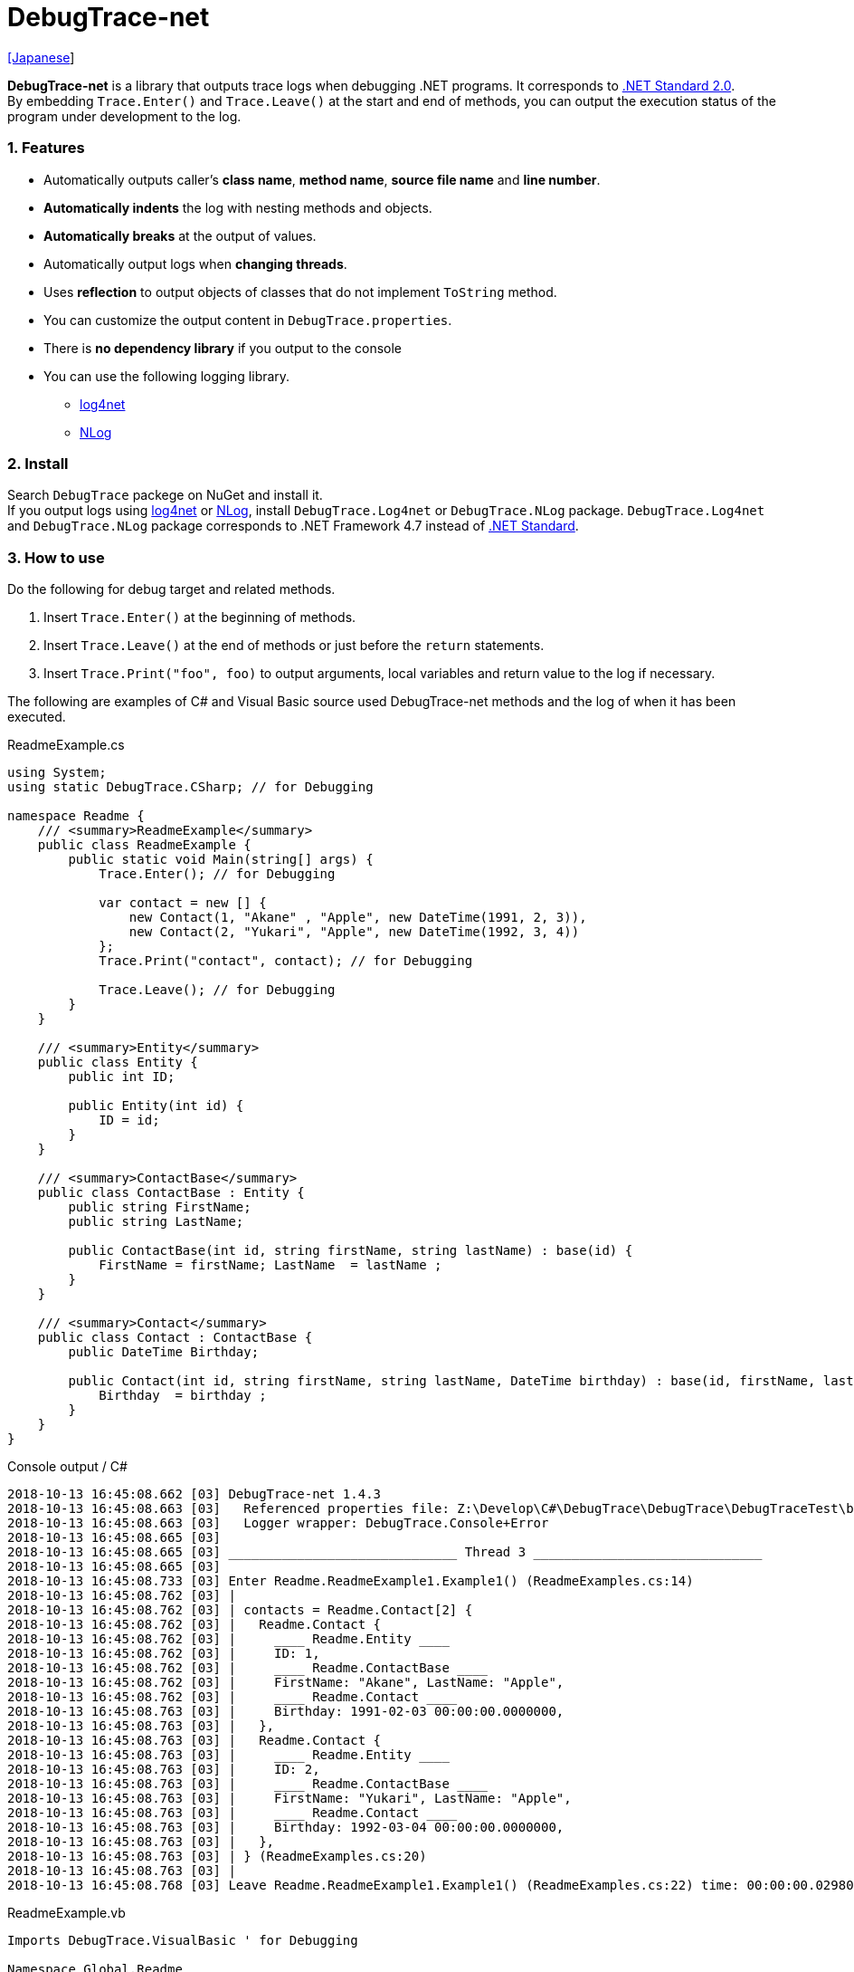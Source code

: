 = DebugTrace-net

link:README_ja.asciidoc[[Japanese]]

*DebugTrace-net* is a library that outputs trace logs when debugging .NET programs. It corresponds to https://docs.microsoft.com/en-us/dotnet/standard/net-standard[.NET Standard 2.0]. +
By embedding `Trace.Enter()` and `Trace.Leave()` at the start and end of methods, you can output the execution status of the program under development to the log.

=== 1. Features

* Automatically outputs caller's *class name*, *method name*, *source file name* and *line number*.
* *Automatically indents* the log with nesting methods and objects.
* *Automatically breaks* at the output of values.
* Automatically output logs when *changing threads*.
* Uses *reflection* to output objects of classes that do not implement `ToString` method.
* You can customize the output content in `DebugTrace.properties`.
* There is *no dependency library* if you output to the console
* You can use the following logging library.
    ** https://logging.apache.org/log4net/[log4net]
    ** http://nlog-project.org/[NLog]

=== 2. Install

Search `DebugTrace` packege on NuGet and install it. +
If you output logs using https://logging.apache.org/log4net/[log4net] or http://nlog-project.org/[NLog],
install `DebugTrace.Log4net` or `DebugTrace.NLog` package.
`DebugTrace.Log4net` and `DebugTrace.NLog` package corresponds to .NET Framework 4.7 instead of https://docs.microsoft.com/en-us/dotnet/standard/net-standard[.NET Standard].

=== 3. How to use

Do the following for debug target and related methods.

. Insert `Trace.Enter()` at the beginning of methods.
. Insert `Trace.Leave()` at the end of methods or just before the `return` statements.
. Insert `Trace.Print("foo", foo)` to output arguments, local variables and return value to the log if necessary.

The following are examples of C# and Visual Basic source used DebugTrace-net methods and the log of when it has been executed.

[source,csharp]
.ReadmeExample.cs
----
using System;
using static DebugTrace.CSharp; // for Debugging

namespace Readme {
    /// <summary>ReadmeExample</summary>
    public class ReadmeExample {
        public static void Main(string[] args) {
            Trace.Enter(); // for Debugging

            var contact = new [] {
                new Contact(1, "Akane" , "Apple", new DateTime(1991, 2, 3)),
                new Contact(2, "Yukari", "Apple", new DateTime(1992, 3, 4))
            };
            Trace.Print("contact", contact); // for Debugging

            Trace.Leave(); // for Debugging
        }
    }

    /// <summary>Entity</summary>
    public class Entity {
        public int ID;

        public Entity(int id) {
            ID = id;
        }
    }

    /// <summary>ContactBase</summary>
    public class ContactBase : Entity {
        public string FirstName;
        public string LastName;

        public ContactBase(int id, string firstName, string lastName) : base(id) {
            FirstName = firstName; LastName  = lastName ;
        }
    }

    /// <summary>Contact</summary>
    public class Contact : ContactBase {
        public DateTime Birthday;

        public Contact(int id, string firstName, string lastName, DateTime birthday) : base(id, firstName, lastName) {
            Birthday  = birthday ;
        }
    }
}
----

.Console output / C#
----
2018-10-13 16:45:08.662 [03] DebugTrace-net 1.4.3
2018-10-13 16:45:08.663 [03]   Referenced properties file: Z:\Develop\C#\DebugTrace\DebugTrace\DebugTraceTest\bin\Debug\netcoreapp2.1\DebugTrace.properties
2018-10-13 16:45:08.663 [03]   Logger wrapper: DebugTrace.Console+Error
2018-10-13 16:45:08.665 [03] 
2018-10-13 16:45:08.665 [03] ______________________________ Thread 3 ______________________________
2018-10-13 16:45:08.665 [03] 
2018-10-13 16:45:08.733 [03] Enter Readme.ReadmeExample1.Example1() (ReadmeExamples.cs:14)
2018-10-13 16:45:08.762 [03] | 
2018-10-13 16:45:08.762 [03] | contacts = Readme.Contact[2] {
2018-10-13 16:45:08.762 [03] |   Readme.Contact {
2018-10-13 16:45:08.762 [03] |     ____ Readme.Entity ____
2018-10-13 16:45:08.762 [03] |     ID: 1, 
2018-10-13 16:45:08.762 [03] |     ____ Readme.ContactBase ____
2018-10-13 16:45:08.762 [03] |     FirstName: "Akane", LastName: "Apple", 
2018-10-13 16:45:08.762 [03] |     ____ Readme.Contact ____
2018-10-13 16:45:08.763 [03] |     Birthday: 1991-02-03 00:00:00.0000000, 
2018-10-13 16:45:08.763 [03] |   }, 
2018-10-13 16:45:08.763 [03] |   Readme.Contact {
2018-10-13 16:45:08.763 [03] |     ____ Readme.Entity ____
2018-10-13 16:45:08.763 [03] |     ID: 2, 
2018-10-13 16:45:08.763 [03] |     ____ Readme.ContactBase ____
2018-10-13 16:45:08.763 [03] |     FirstName: "Yukari", LastName: "Apple", 
2018-10-13 16:45:08.763 [03] |     ____ Readme.Contact ____
2018-10-13 16:45:08.763 [03] |     Birthday: 1992-03-04 00:00:00.0000000, 
2018-10-13 16:45:08.763 [03] |   }, 
2018-10-13 16:45:08.763 [03] | } (ReadmeExamples.cs:20)
2018-10-13 16:45:08.763 [03] | 
2018-10-13 16:45:08.768 [03] Leave Readme.ReadmeExample1.Example1() (ReadmeExamples.cs:22) time: 00:00:00.0298047
----

[source,vb.net]
.ReadmeExample.vb
----
Imports DebugTrace.VisualBasic ' for Debugging

Namespace Global.Readme
    ''' <summary>ReadmeExample</summary>
    Public Class ReadmeExample
        Public Shared Sub Main(args As String())
            Trace.Enter() ' for Debugging

            Dim contact = New Contact() {
                New Contact(1, "Akane", "Apple", New DateTime(1991, 2, 3)),
                New Contact(2, "Yukari", "Apple", New DateTime(1992, 3, 4))
            }
            Trace.Print(NameOf(contact), contact) ' for Debugging

            Trace.Leave() ' for Debugging
        End Sub
    End Class

    ''' <summary>Entity</summary>
    Public Class Entity
        Public Property ID As Integer

        Public Sub New(id_ As Integer)
            ID = id_
        End Sub
    End Class

    ''' <summary>ContactBase</summary>
    Public Class ContactBase : Inherits Entity
        Public Property FirstName As String
        Public Property LastName As String

        Public Sub New(id_ As Integer, firstName_ As String, lastName_ As String)
            MyBase.New(id_)
            FirstName = firstName_ : LastName = lastName_
        End Sub
    End Class

    ''' <summary>Contact</summary>
    Public Class Contact : Inherits ContactBase
        Public Birthday As DateTime

        Public Sub New(id_ As Integer, firstName_ As String, lastName_ As String, birthday_ As DateTime)
            MyBase.New(id_, firstName_, lastName_)
            Birthday = birthday_
        End Sub
    End Class
End Namespace
----

.Console output / Visual Basic
----
2018-10-13 16:45:39.968 [12] DebugTrace-net 1.4.3
2018-10-13 16:45:39.970 [12]   Referenced properties file: Z:\Develop\C#\DebugTrace\DebugTrace\DebugTraceVBTest\bin\Debug\DebugTrace.properties
2018-10-13 16:45:39.970 [12]   Logger wrapper: DebugTrace.Console+Error
2018-10-13 16:45:39.972 [12] 
2018-10-13 16:45:39.972 [12] ______________________________ Thread 12 ______________________________
2018-10-13 16:45:39.972 [12] 
2018-10-13 16:45:40.063 [12] Enter DebugTraceVBTest.Readme.ReadmeExample1.Example1() (ReadmeExamples.vb:14)
2018-10-13 16:45:40.084 [12] | 
2018-10-13 16:45:40.084 [12] | contacts = DebugTraceVBTest.Readme.Contact[2] {
2018-10-13 16:45:40.084 [12] |   DebugTraceVBTest.Readme.Contact {
2018-10-13 16:45:40.084 [12] |     ____ DebugTraceVBTest.Readme.Entity ____
2018-10-13 16:45:40.084 [12] |     Id: 1, 
2018-10-13 16:45:40.084 [12] |     ____ DebugTraceVBTest.Readme.ContactBase ____
2018-10-13 16:45:40.084 [12] |     FirstName: "Akane", LastName: "Apple", 
2018-10-13 16:45:40.084 [12] |     ____ DebugTraceVBTest.Readme.Contact ____
2018-10-13 16:45:40.084 [12] |     Birthday: 1991-02-03 00:00:00.0000000, 
2018-10-13 16:45:40.084 [12] |   }, 
2018-10-13 16:45:40.084 [12] |   DebugTraceVBTest.Readme.Contact {
2018-10-13 16:45:40.084 [12] |     ____ DebugTraceVBTest.Readme.Entity ____
2018-10-13 16:45:40.084 [12] |     Id: 2, 
2018-10-13 16:45:40.084 [12] |     ____ DebugTraceVBTest.Readme.ContactBase ____
2018-10-13 16:45:40.084 [12] |     FirstName: "Yukari", LastName: "Apple", 
2018-10-13 16:45:40.084 [12] |     ____ DebugTraceVBTest.Readme.Contact ____
2018-10-13 16:45:40.084 [12] |     Birthday: 1992-03-04 00:00:00.0000000, 
2018-10-13 16:45:40.084 [12] |   }, 
2018-10-13 16:45:40.084 [12] | } (ReadmeExamples.vb:20)
2018-10-13 16:45:40.085 [12] | 
2018-10-13 16:45:40.085 [12] Leave DebugTraceVBTest.Readme.ReadmeExample1.Example1() (ReadmeExamples.vb:22) time: 00:00:00.0212932
----

==== 3.1 If using or Imports System.Diagnostics

If you are `using` or `Impors System.Diagnostics`, since the `DebugTrace.CSharp.Trace` (`DebugTrace.VisualBaisc.Trace`) property and `System.Diagnostics.Trace` class overlap, you can not use `Trace` property directly. +
In that case, use `using DebugTrace` (`Imports DebugTrace`) instead of `using static DebugTrace.CSharp` (`Imports DebugTrace.VisualBasic`) and `CSharp.Trace` (`VisualBasic.Trace`) instead of `Trace`.

[source,csharp]
.ReadmeExample.cs
----
using System.Diagnostics;
using DebugTrace; // for Debugging

namespace Readme {
    public class ReadmeExample {
        public static void Main(string[] args) {
            CSharp.Trace.Enter(); // for Debugging
----

[source,vb.net]
.ReadmeExample.vb
----
Imports System.Diagnostics
Imports DebugTrace ' for Debugging

Namespace Global.Readme
    Public Class ReadmeExample
        Public Shared Sub Main(args As String())
            VisualBasic.Trace.Enter() ' for Debugging
----

=== 4. Interfaces and Classes

There are mainly the following interfaces and classes.

[options="header", width="100%"]
.Interfaces and Classes
|===
|Name     |Super Class or Implemented Interfaces|Description
|`DebugTrace.ITrace`       |_None_              |Trace processing interface
|`DebugTrace.TraceBase`    |`DebugTrace.ITrace` |Trace processing base class
|`DebugTrace.CSharp`       |`DebugTrace.Trace`  |Trace processing class for C#
|`DebugTrace.VisualBasic`  |`DebugTrace.Trace`  |Trace processing class for VisualBasic
|`DebugTrace.ILogger`      |_None_              |Log output interface
|`DebugTrace.Console`      |`DebugTrace.ILogger`|Abstract class that outputs logs to the console
|`DebugTrace.Console+Out`  |`DebugTrace.Console`|Class outputting logs to standard output
|`DebugTrace.Console+Error`|`DebugTrace.Console`|Class outputting logs to standard error output
|===

=== 5. Properties of DebugTrace.CSharp class and DebugTrace.VisualBasic class

`DebugTrace.CSharp` and `DebugTrace.VisualBasic` class has `Trace` property as an instance of its own type.

=== 6. Properties and methods of ITrace interface

It has the following properties and methods.

[options="header", width="60%"]
.Properties
|===
|Name|Description

|`IsEnabled`
|`true` if log output is enabled, `false` otherwise (`get` only)

|`LastLog`
|Last log string outputted (`get` only)

|===

[options="header", cols="1,4,2,3"]
.Methods
|===
|Name|Arguments|Return Value|Description

|`ResetNest`
|_None_
|_None_
|Initializes the nesting level for the current thread.

|`Enter`
|_None_
|`int` thread ID
|Outputs method start to log.

|`Leave`
|`int threadId`: the thread ID (default: `-1`)
|_None_
|Outputs method end to the log.

|`Print`
|`string message`: the message
|_None_
|Outputs the message to the log.

|`Print`
|`Func<string> messageSupplier`: the function to return a message
|_None_
|Gets a message from `messageSupplier` and output it to the log.

|`Print`
|`string name`: the name of the value +
`object value`: the value
|_None_
|Outputs to the log in the form of `"Name = Value"`

|`Print`
|`string name`: the name of the value +
`Func<object> valueSupplier`:  the function to return a value
|_None_
|Gets a value from `valueSupplier` and output it to the log in the form of `"Name = Value"`.

|===

=== 7. Properties of *DebugTrace.properties* file

DebugTrace reads the `DebugTrace.properties` file in the current directory at startup
[.small]#(since 1.4.0, Reads the the file in the same directory as DebugTrace.dll in earlier versions)#. +
You can specify following properties in the `DebugTrace.properties` file.  

[options="header", cols="2,8"]
.DebugTrace.properties
|===
|Property Name|Description

|`Logger`
|Logger DebugTrace uses +
[.small]#*Examples:*# +
`Logger = Console+Out` [.small .blue]#Output to the console (stdout)# +
`Logger = Console+Error` [.small .blue]#Output to the console (stderr)# [.small .blue]#*_[Default]_*# + 
`Logger = Log4net` [.small .blue]#use Log4net# +
`Logger = NLog` [.small .blue]#use NLog# +

|`LogLevel`
|Log level to use +
[.small]#*Examples when use Log4net:*# +
`LogLevel = All` +
`LogLevel = Finest` +
`LogLevel = Verbose` +
`LogLevel = Finer` +
`LogLevel = Trace` +
`LogLevel = Fine` +
`LogLevel = Debug` [.small .blue]#*_[Default]_*# +
`LogLevel = Info` +
`LogLevel = Notice` +
`LogLevel = Warn` +
`LogLevel = Error` +
`LogLevel = Severe` +
`LogLevel = Critical` +
`LogLevel = Alert` +
`LogLevel = Fatal` +
`LogLevel = Emergency` +
`LogLevel = Off` +
[.small]#*Examples when use NLog:*# +
`LogLevel = Trace` +
`LogLevel = Debug` [.small .blue]#*_[Default]_*# +
`LogLevel = Info` +
`LogLevel = Warn` +
`LogLevel = Error` +
`LogLevel = Fatal` +
`LogLevel = Off` +

|`EnterString`
|The string output by `enter` method +
[.small]#*Example:*# +
`EnterString = Enter {0}.{1} ({2}:{3:D})` [.small .blue]#*_[Default]_*# +
[.small]#*Parameters:*# +
`{0}`: The class name of the caller +
`{1}`: The method name of the caller +
`{2}`: The file name of the caller +
`{3}`: The line number of the caller +

|`LeaveString`
|The string output by `leave` method +
[.small]#*Example:*# +
`LeaveString = Leave {0}.{1} ({2}:{3:D}) time: {4}` [.small .blue]#*_[Default] (since 1.4.3)_*# +
`LeaveString = Leave {0}.{1} ({2}:{3:D})` [.small .blue]#*_[Default] (before 1.4.3)_*# +
[.small]#*Parameters:*# +
`{0}`: The class name of the caller +
`{1}`: The method name of the caller +
`{2}`: The file name of the caller +
`{3}`: The line number of the caller +
`{4}`: The time since invoking the corresponding `Enter` method [.small .blue]#*_(since 1.4.3)_*# +

|`ThreadBoundaryString`
|The string output in the threads boundary. +
[.small]#*Example:*# +
[.small]#`ThreadBoundaryString = \____\__\__\__\__\__\__\__\__\__\__\__\__\__ Thread {0} \__\__\__\__\__\__\__\__\__\__\__\__\__\____`# +
[.small .blue]#*_[Default]_*# +
[.small]#*Parameter:*# +
`{0}`: The thread ID +

|`ClassBoundaryString`
|The string output in the classes boundary. +
[.small]#*Example:*# +
`ClassBoundaryString = \\____ {0} \____` [.small .blue]#*_[Default]_*# +
[.small]#*Parameter:*# +
`{0}`: The class name +

|`CodeIndentString`
|The string of one code indent +
[.small]#*Example:*# +
`CodeIndentString = &#x7c;\s` [.small .blue]#*_[Default]_*# +
[.small .blue]#`\s` is replaced to a space character# +

|`DataIndentString`
|The string of one data indent +
[.small]#*Example:*# +
`DataIndentString = \s\s` [.small .blue]#*_[Default]_*# +
[.small .blue]#`\s` is replaced to a space character# +

|`LimitString`
|The string to represent that it has exceeded the limit +
[.small]#*Example:*# +
`LimitString = \...` [.small .blue]#*_[Default]_*# +

|`DefaultNameSpaceString` +
|The string replacing the default namespace part +
[.small]#*Example:*# +
`DefaultNameSpaceString = \...` [.small .blue]#*_[Default]_*# +

|`NonPrintString` +
|The string of value in the case of properties that do not output the value +
[.small]#*Example:*# +
`NonPrintString = \***` [.small .blue]#*_[Default]_*# +

|`CyclicReferenceString`
|The string to represent that the cyclic reference occurs +
[.small]#*Example:*# +
`CyclicReferenceString = \*\** Cyclic Reference \***` [.small .blue]#*_[Default]_*#

|`VarNameValueSeparator`
|The separator string between the variable name and value +
[.small]#*Example:*# +
`VarNameValueSeparator = \s=\s` [.small .blue]#*_[Default]_*# +
[.small .blue]#`\s` is replaced to a space character# +

|`KeyValueSeparator`
|The separator string between the key and value for Map object +
and between the property/field name and value +
[.small]#*Example:*# +
`KeyValueSeparator = :\s` [.small .blue]#*_[Default]_*# +
[.small .blue]#`\s` is replaced to a space character# +

|`PrintSuffixFormat`
|Output format of `print` method suffix +
[.small]#*Example:*# +
`PrintSuffixFormat = \s({2}:{3:D})` [.small .blue]#*_[Default]_*# +
[.small .blue]#`\s` is replaced to a space character# +
[.small]#*Parameters:*# +
`{0}`: The class name of the caller +
`{1}`: The method name of the caller +
`{2}`: The file name of the caller +
`{3}`: The line number of the caller +

|`DateTimeFormat`
|Output format of DateTime +
[.small]#*Example:*# +
`DateTimeFormat = {0:yyyy-MM-dd HH:mm:ss.fffffffK}` [.small .blue]#*_[Default] (since 1.4.1)_*# +
`DateTimeFormat = {0:yyyy-MM-dd HH:mm:ss.fffK}` [.small .blue]#*_[Default] (before 1.4.1)_*# +
[.small]#*Parameter:*# +
`{0}`: The `DateTime` object +

|`LogDateTimeFormat` +
 +
[.small .blue]#*_(since 1.3.0)_*#
|Output format of date and time when outputting logs +
[.small]#*Example:*# +
`LogDateTimeFormat = {0:yyyy-MM-dd HH:mm:ss.fff} [{1:D2}] {2}` [.small .blue]#*_[Default] (since 1.4.2)_*# +
`LogDateTimeFormat = {0:yyyy-MM-dd HH:mm:ss.fff}` [.small .blue]#*_[Default] (before 1.4.2)_*# +
[.small]#*Parameter:*# +
`{0}`: The `DateTime` of log output +
`{1}`: The thread ID [.small .blue]#*_(since 1.4.2)_*# +
`{2}`: The log contents [.small .blue]#*_(since 1.4.2)_*# +

|`MaxDataOutputWidth`
|Maximum output width of data* +
[.small]#*Example:*# +
`MaxDataOutputWidth = 80` [.small .blue]#*_[Default]_*# +

|`CollectionLimit`
|*Limit* value of `ICollection` elements to output +
[.small]#*Example:*# +
`CollectionLimit = 512` [.small .blue]#*_[Default]_*# +

|`StringLimit`
|*Limit* value of `string` characters to output +
[.small]#*Example:*# +
`StringLimit = 8192` [.small .blue]#*_[Default]_*# +

|`ReflectionNestLimit`
|Limit value of reflection nest +
[.small]#*Example:*# +
`ReflectionNestLimit = 4` [.small .blue]#*_[Default]_*# +

|`NonPrintProperties` +
|Properties and fields not to be output value +
[.small]#*Example (One value):*# +
`NonPrintProperties = DebugTraceExample.Node.Parent` +
[.small]#*Example (Multiple values):*# +
`NonPrintProperties = \` +
  `DebugTraceExample.Node.Parent,\` +
  `DebugTraceExample.Node.Left,\` +
  `DebugTraceExample.Node.Right` +
[.small]#*format:*# +
`<full class name>.<property or field name>` +
[.small .blue]#The default value is unspecified#

|`DefaultNameSpace` +
|Default namespace of your java source +
[.small]#*Example:*# +
`DefaultNameSpace = DebugTraceExample` +
[.small .blue]#The default value is unspecified#

|`ReflectionClasses` +
|Classe names that output content by reflection even if `ToString` method is implemented
[.small]#*Example (One value):*# +
`ReflectionClasses = DebugTraceExample.Point` +
[.small]#*Example (Multiple values):*# +
`ReflectionClasses = \` +
  `DebugTraceExample.Point,\` +
  `DebugTraceExample.Rectangle` +
[.small .blue]#The default value is unspecified#

|===

==== 7.1. Adding *DebugTrace.properties* file

You can add the `DebugTrace.properties` file to your projects in the following steps.

1. Select `Add` - `New Item ...` from the context menu of the project.

1. Select `Text File` in the dialog window, set the `Name:` to `DebugTrace.properties` and click `Add` button.

1. Select `Properties` from context menu of the added `DebugTrace.properties`.

1. Change setting of `Copy to Output Directory` in the `*Advanced*` section of the `Properties` to `Copy if newer` or `Copy always`.


==== 7.2. *NonPrintProperties*, *NonPrintString*

DebugTrace use reflection to output object contents if the `ToString` method is not implemented.
If there are other object references, the contents of objects are also output.
However, if there is circular reference, it will automatically detect and suspend output.
You can suppress output by specifying the `NonPrintProperties` property and
can specify multiple values of this property separated by commas.  
The value of the property specified by `NonPrintProperties` are output as the string specified by `NonPrintString` (default: `\***`).

.Example of NonPrintProperties
----
NonPrintProperties = DebugTraceExample.Node.Parent
----

.Example of NonPrintProperties (Multiple specifications)
----
NonPrintProperties = \
    DebugTraceExample.Node.Parent,\
    DebugTraceExample.Node.Left,\
    DebugTraceExample.Node.Right
----

=== 8. Examples of using logging libraries

You can output logs using the following libraries besides console output.

[options="header", width="60%"]
.logging Libraries
|===
|Library Name|Required package  |API
|log4net     |DebugTrace.Log4net|.NET Framework 4.7
|NLog        |DebugTrace.NLog   |.NET Framework 4.7
|===

To use them, add the above package from NuGet.

The logger name of DebugTrace is `DebugTrace`.   

==== 8-1. log4net

[source,properties]
.Example of DebugTrace.properties
----
# DebugTrace.properties
Logger = Log4net
----

[source,csharp]
.Additional example of AssemblyInfo.cs
----
[assembly: log4net.Config.XmlConfigurator(ConfigFile=@"Log4net.config", Watch=true)]
----

[source,xml]
.Example of Log4net.config
----
<?xml version="1.0" encoding="utf-8" ?>
<configuration>
  <log4net>
    <appender name="A" type="log4net.Appender.FileAppender">
      <File value="C:/Logs/DebugTrace/Log4net.log" />
      <AppendToFile value="true" />
      <ImmediateFlush value="true" />
      <lockingModel type="log4net.Appender.FileAppender+MinimalLock" />
      <layout type="log4net.Layout.PatternLayout">
        <ConversionPattern value="%date [%thread] %-5level %logger %message%n" />
      </layout>
    </appender>
    <root>
      <level value="DEBUG" />
      <appender-ref ref="A" />
    </root>
  </log4net>
</configuration>
----

==== 8-2. NLog

[source,properties]
.Example of DebugTrace.properties
----
# DebugTrace.properties
Logger = NLog
----

[source,xml]
.Example of NLog.config
----
<?xml version="1.0" encoding="utf-8" ?>
<nlog xmlns="http://www.nlog-project.org/schemas/NLog.xsd"
      xmlns:xsi="http://www.w3.org/2001/XMLSchema-instance"
      xsi:schemaLocation="http://www.nlog-project.org/schemas/NLog.xsd NLog.xsd"
      autoReload="true"
      throwExceptions="false"
      internalLogLevel="Off" internalLogFile="C:/Logs/DebugTrace/NLog-internal.log">
  <targets>
    <target xsi:type="File" name="f" fileName="C:/Logs/DebugTrace/NLog.log" encoding="utf-8"
            layout="${longdate} [${threadid}] ${uppercase:${level}} ${logger} ${message}" />
  </targets>
  <rules>
    <logger name="*" minlevel="Debug" writeTo="f" />
  </rules>
</nlog>
----

=== 9. License

link:LICENSE[The MIT License (MIT)]

[gray]#_(C) 2018 Masato Kokubo_#
